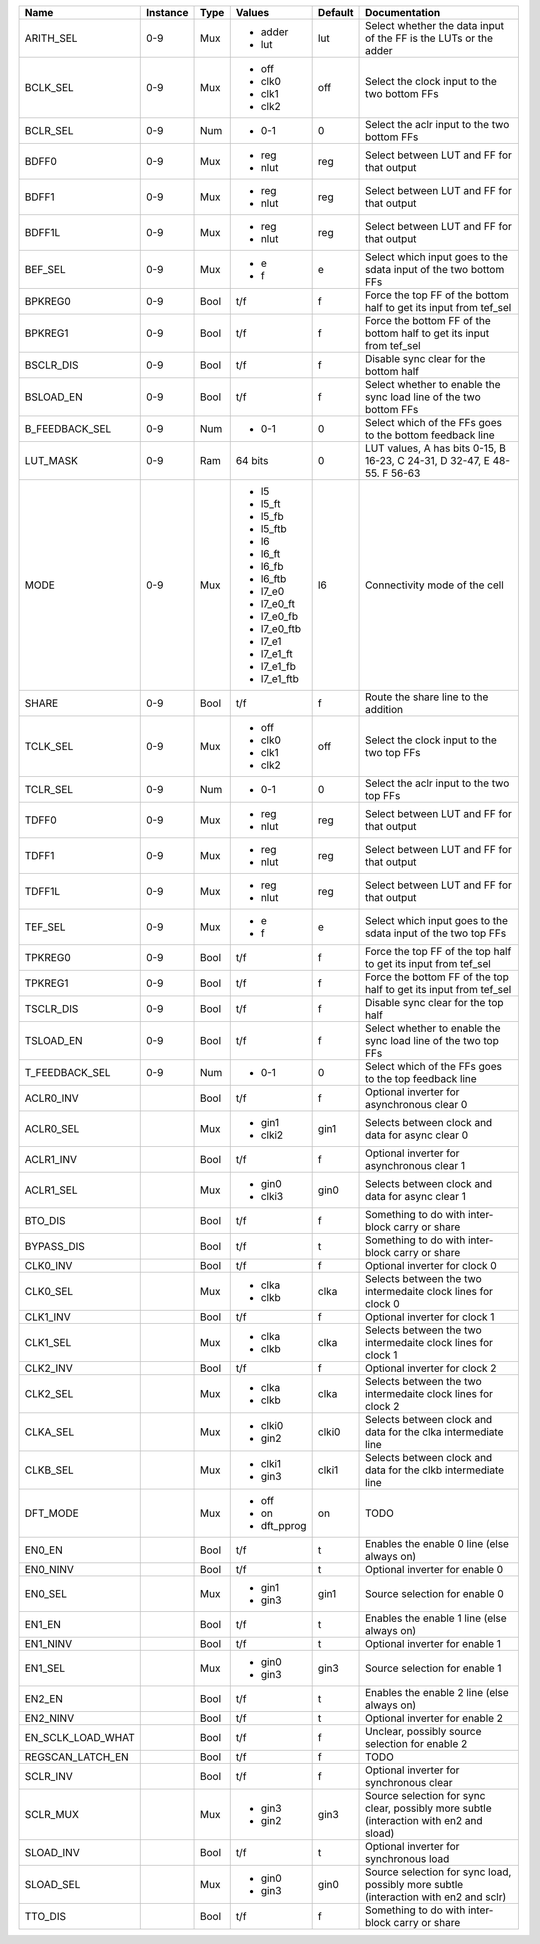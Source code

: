 +-------------------+----------+------+-------------+---------+----------------------------------------------------------------------------------------+
|              Name | Instance | Type |      Values | Default |                                                                          Documentation |
+===================+==========+======+=============+=========+========================================================================================+
|         ARITH_SEL |      0-9 |  Mux | - adder     |     lut |                       Select whether the data input of the FF is the LUTs or the adder |
|                   |          |      | - lut       |         |                                                                                        |
+-------------------+----------+------+-------------+---------+----------------------------------------------------------------------------------------+
|          BCLK_SEL |      0-9 |  Mux | - off       |     off |                                           Select the clock input to the two bottom FFs |
|                   |          |      | - clk0      |         |                                                                                        |
|                   |          |      | - clk1      |         |                                                                                        |
|                   |          |      | - clk2      |         |                                                                                        |
+-------------------+----------+------+-------------+---------+----------------------------------------------------------------------------------------+
|          BCLR_SEL |      0-9 |  Num | - 0-1       |       0 |                                            Select the aclr input to the two bottom FFs |
+-------------------+----------+------+-------------+---------+----------------------------------------------------------------------------------------+
|             BDFF0 |      0-9 |  Mux | - reg       |     reg |                                              Select between LUT and FF for that output |
|                   |          |      | - nlut      |         |                                                                                        |
+-------------------+----------+------+-------------+---------+----------------------------------------------------------------------------------------+
|             BDFF1 |      0-9 |  Mux | - reg       |     reg |                                              Select between LUT and FF for that output |
|                   |          |      | - nlut      |         |                                                                                        |
+-------------------+----------+------+-------------+---------+----------------------------------------------------------------------------------------+
|            BDFF1L |      0-9 |  Mux | - reg       |     reg |                                              Select between LUT and FF for that output |
|                   |          |      | - nlut      |         |                                                                                        |
+-------------------+----------+------+-------------+---------+----------------------------------------------------------------------------------------+
|           BEF_SEL |      0-9 |  Mux | - e         |       e |                       Select which input goes to the sdata input of the two bottom FFs |
|                   |          |      | - f         |         |                                                                                        |
+-------------------+----------+------+-------------+---------+----------------------------------------------------------------------------------------+
|           BPKREG0 |      0-9 | Bool |         t/f |       f |                      Force the top FF of the bottom half to get its input from tef_sel |
+-------------------+----------+------+-------------+---------+----------------------------------------------------------------------------------------+
|           BPKREG1 |      0-9 | Bool |         t/f |       f |                   Force the bottom FF of the bottom half to get its input from tef_sel |
+-------------------+----------+------+-------------+---------+----------------------------------------------------------------------------------------+
|         BSCLR_DIS |      0-9 | Bool |         t/f |       f |                                                 Disable sync clear for the bottom half |
+-------------------+----------+------+-------------+---------+----------------------------------------------------------------------------------------+
|         BSLOAD_EN |      0-9 | Bool |         t/f |       f |                      Select whether to enable the sync load line of the two bottom FFs |
+-------------------+----------+------+-------------+---------+----------------------------------------------------------------------------------------+
|    B_FEEDBACK_SEL |      0-9 |  Num | - 0-1       |       0 |                               Select which of the FFs goes to the bottom feedback line |
+-------------------+----------+------+-------------+---------+----------------------------------------------------------------------------------------+
|          LUT_MASK |      0-9 |  Ram |     64 bits |       0 |               LUT values, A has bits 0-15, B 16-23, C 24-31, D 32-47, E 48-55. F 56-63 |
+-------------------+----------+------+-------------+---------+----------------------------------------------------------------------------------------+
|              MODE |      0-9 |  Mux | - l5        |      l6 |                                                          Connectivity mode of the cell |
|                   |          |      | - l5_ft     |         |                                                                                        |
|                   |          |      | - l5_fb     |         |                                                                                        |
|                   |          |      | - l5_ftb    |         |                                                                                        |
|                   |          |      | - l6        |         |                                                                                        |
|                   |          |      | - l6_ft     |         |                                                                                        |
|                   |          |      | - l6_fb     |         |                                                                                        |
|                   |          |      | - l6_ftb    |         |                                                                                        |
|                   |          |      | - l7_e0     |         |                                                                                        |
|                   |          |      | - l7_e0_ft  |         |                                                                                        |
|                   |          |      | - l7_e0_fb  |         |                                                                                        |
|                   |          |      | - l7_e0_ftb |         |                                                                                        |
|                   |          |      | - l7_e1     |         |                                                                                        |
|                   |          |      | - l7_e1_ft  |         |                                                                                        |
|                   |          |      | - l7_e1_fb  |         |                                                                                        |
|                   |          |      | - l7_e1_ftb |         |                                                                                        |
+-------------------+----------+------+-------------+---------+----------------------------------------------------------------------------------------+
|             SHARE |      0-9 | Bool |         t/f |       f |                                                   Route the share line to the addition |
+-------------------+----------+------+-------------+---------+----------------------------------------------------------------------------------------+
|          TCLK_SEL |      0-9 |  Mux | - off       |     off |                                              Select the clock input to the two top FFs |
|                   |          |      | - clk0      |         |                                                                                        |
|                   |          |      | - clk1      |         |                                                                                        |
|                   |          |      | - clk2      |         |                                                                                        |
+-------------------+----------+------+-------------+---------+----------------------------------------------------------------------------------------+
|          TCLR_SEL |      0-9 |  Num | - 0-1       |       0 |                                               Select the aclr input to the two top FFs |
+-------------------+----------+------+-------------+---------+----------------------------------------------------------------------------------------+
|             TDFF0 |      0-9 |  Mux | - reg       |     reg |                                              Select between LUT and FF for that output |
|                   |          |      | - nlut      |         |                                                                                        |
+-------------------+----------+------+-------------+---------+----------------------------------------------------------------------------------------+
|             TDFF1 |      0-9 |  Mux | - reg       |     reg |                                              Select between LUT and FF for that output |
|                   |          |      | - nlut      |         |                                                                                        |
+-------------------+----------+------+-------------+---------+----------------------------------------------------------------------------------------+
|            TDFF1L |      0-9 |  Mux | - reg       |     reg |                                              Select between LUT and FF for that output |
|                   |          |      | - nlut      |         |                                                                                        |
+-------------------+----------+------+-------------+---------+----------------------------------------------------------------------------------------+
|           TEF_SEL |      0-9 |  Mux | - e         |       e |                          Select which input goes to the sdata input of the two top FFs |
|                   |          |      | - f         |         |                                                                                        |
+-------------------+----------+------+-------------+---------+----------------------------------------------------------------------------------------+
|           TPKREG0 |      0-9 | Bool |         t/f |       f |                         Force the top FF of the top half to get its input from tef_sel |
+-------------------+----------+------+-------------+---------+----------------------------------------------------------------------------------------+
|           TPKREG1 |      0-9 | Bool |         t/f |       f |                      Force the bottom FF of the top half to get its input from tef_sel |
+-------------------+----------+------+-------------+---------+----------------------------------------------------------------------------------------+
|         TSCLR_DIS |      0-9 | Bool |         t/f |       f |                                                    Disable sync clear for the top half |
+-------------------+----------+------+-------------+---------+----------------------------------------------------------------------------------------+
|         TSLOAD_EN |      0-9 | Bool |         t/f |       f |                         Select whether to enable the sync load line of the two top FFs |
+-------------------+----------+------+-------------+---------+----------------------------------------------------------------------------------------+
|    T_FEEDBACK_SEL |      0-9 |  Num | - 0-1       |       0 |                                  Select which of the FFs goes to the top feedback line |
+-------------------+----------+------+-------------+---------+----------------------------------------------------------------------------------------+
|         ACLR0_INV |          | Bool |         t/f |       f |                                             Optional inverter for asynchronous clear 0 |
+-------------------+----------+------+-------------+---------+----------------------------------------------------------------------------------------+
|         ACLR0_SEL |          |  Mux | - gin1      |    gin1 |                                       Selects between clock and data for async clear 0 |
|                   |          |      | - clki2     |         |                                                                                        |
+-------------------+----------+------+-------------+---------+----------------------------------------------------------------------------------------+
|         ACLR1_INV |          | Bool |         t/f |       f |                                             Optional inverter for asynchronous clear 1 |
+-------------------+----------+------+-------------+---------+----------------------------------------------------------------------------------------+
|         ACLR1_SEL |          |  Mux | - gin0      |    gin0 |                                       Selects between clock and data for async clear 1 |
|                   |          |      | - clki3     |         |                                                                                        |
+-------------------+----------+------+-------------+---------+----------------------------------------------------------------------------------------+
|           BTO_DIS |          | Bool |         t/f |       f |                                        Something to do with inter-block carry or share |
+-------------------+----------+------+-------------+---------+----------------------------------------------------------------------------------------+
|        BYPASS_DIS |          | Bool |         t/f |       t |                                        Something to do with inter-block carry or share |
+-------------------+----------+------+-------------+---------+----------------------------------------------------------------------------------------+
|          CLK0_INV |          | Bool |         t/f |       f |                                                          Optional inverter for clock 0 |
+-------------------+----------+------+-------------+---------+----------------------------------------------------------------------------------------+
|          CLK0_SEL |          |  Mux | - clka      |    clka |                           Selects between the two intermedaite clock lines for clock 0 |
|                   |          |      | - clkb      |         |                                                                                        |
+-------------------+----------+------+-------------+---------+----------------------------------------------------------------------------------------+
|          CLK1_INV |          | Bool |         t/f |       f |                                                          Optional inverter for clock 1 |
+-------------------+----------+------+-------------+---------+----------------------------------------------------------------------------------------+
|          CLK1_SEL |          |  Mux | - clka      |    clka |                           Selects between the two intermedaite clock lines for clock 1 |
|                   |          |      | - clkb      |         |                                                                                        |
+-------------------+----------+------+-------------+---------+----------------------------------------------------------------------------------------+
|          CLK2_INV |          | Bool |         t/f |       f |                                                          Optional inverter for clock 2 |
+-------------------+----------+------+-------------+---------+----------------------------------------------------------------------------------------+
|          CLK2_SEL |          |  Mux | - clka      |    clka |                           Selects between the two intermedaite clock lines for clock 2 |
|                   |          |      | - clkb      |         |                                                                                        |
+-------------------+----------+------+-------------+---------+----------------------------------------------------------------------------------------+
|          CLKA_SEL |          |  Mux | - clki0     |   clki0 |                          Selects between clock and data for the clka intermediate line |
|                   |          |      | - gin2      |         |                                                                                        |
+-------------------+----------+------+-------------+---------+----------------------------------------------------------------------------------------+
|          CLKB_SEL |          |  Mux | - clki1     |   clki1 |                          Selects between clock and data for the clkb intermediate line |
|                   |          |      | - gin3      |         |                                                                                        |
+-------------------+----------+------+-------------+---------+----------------------------------------------------------------------------------------+
|          DFT_MODE |          |  Mux | - off       |      on |                                                                                   TODO |
|                   |          |      | - on        |         |                                                                                        |
|                   |          |      | - dft_pprog |         |                                                                                        |
+-------------------+----------+------+-------------+---------+----------------------------------------------------------------------------------------+
|            EN0_EN |          | Bool |         t/f |       t |                                             Enables the enable 0 line (else always on) |
+-------------------+----------+------+-------------+---------+----------------------------------------------------------------------------------------+
|          EN0_NINV |          | Bool |         t/f |       t |                                                         Optional inverter for enable 0 |
+-------------------+----------+------+-------------+---------+----------------------------------------------------------------------------------------+
|           EN0_SEL |          |  Mux | - gin1      |    gin1 |                                                          Source selection for enable 0 |
|                   |          |      | - gin3      |         |                                                                                        |
+-------------------+----------+------+-------------+---------+----------------------------------------------------------------------------------------+
|            EN1_EN |          | Bool |         t/f |       t |                                             Enables the enable 1 line (else always on) |
+-------------------+----------+------+-------------+---------+----------------------------------------------------------------------------------------+
|          EN1_NINV |          | Bool |         t/f |       t |                                                         Optional inverter for enable 1 |
+-------------------+----------+------+-------------+---------+----------------------------------------------------------------------------------------+
|           EN1_SEL |          |  Mux | - gin0      |    gin3 |                                                          Source selection for enable 1 |
|                   |          |      | - gin3      |         |                                                                                        |
+-------------------+----------+------+-------------+---------+----------------------------------------------------------------------------------------+
|            EN2_EN |          | Bool |         t/f |       t |                                             Enables the enable 2 line (else always on) |
+-------------------+----------+------+-------------+---------+----------------------------------------------------------------------------------------+
|          EN2_NINV |          | Bool |         t/f |       t |                                                         Optional inverter for enable 2 |
+-------------------+----------+------+-------------+---------+----------------------------------------------------------------------------------------+
| EN_SCLK_LOAD_WHAT |          | Bool |         t/f |       f |                                        Unclear, possibly source selection for enable 2 |
+-------------------+----------+------+-------------+---------+----------------------------------------------------------------------------------------+
|  REGSCAN_LATCH_EN |          | Bool |         t/f |       f |                                                                                   TODO |
+-------------------+----------+------+-------------+---------+----------------------------------------------------------------------------------------+
|          SCLR_INV |          | Bool |         t/f |       f |                                                Optional inverter for synchronous clear |
+-------------------+----------+------+-------------+---------+----------------------------------------------------------------------------------------+
|          SCLR_MUX |          |  Mux | - gin3      |    gin3 | Source selection for sync clear, possibly more subtle (interaction with en2 and sload) |
|                   |          |      | - gin2      |         |                                                                                        |
+-------------------+----------+------+-------------+---------+----------------------------------------------------------------------------------------+
|         SLOAD_INV |          | Bool |         t/f |       t |                                                 Optional inverter for synchronous load |
+-------------------+----------+------+-------------+---------+----------------------------------------------------------------------------------------+
|         SLOAD_SEL |          |  Mux | - gin0      |    gin0 |   Source selection for sync load, possibly more subtle (interaction with en2 and sclr) |
|                   |          |      | - gin3      |         |                                                                                        |
+-------------------+----------+------+-------------+---------+----------------------------------------------------------------------------------------+
|           TTO_DIS |          | Bool |         t/f |       f |                                        Something to do with inter-block carry or share |
+-------------------+----------+------+-------------+---------+----------------------------------------------------------------------------------------+
